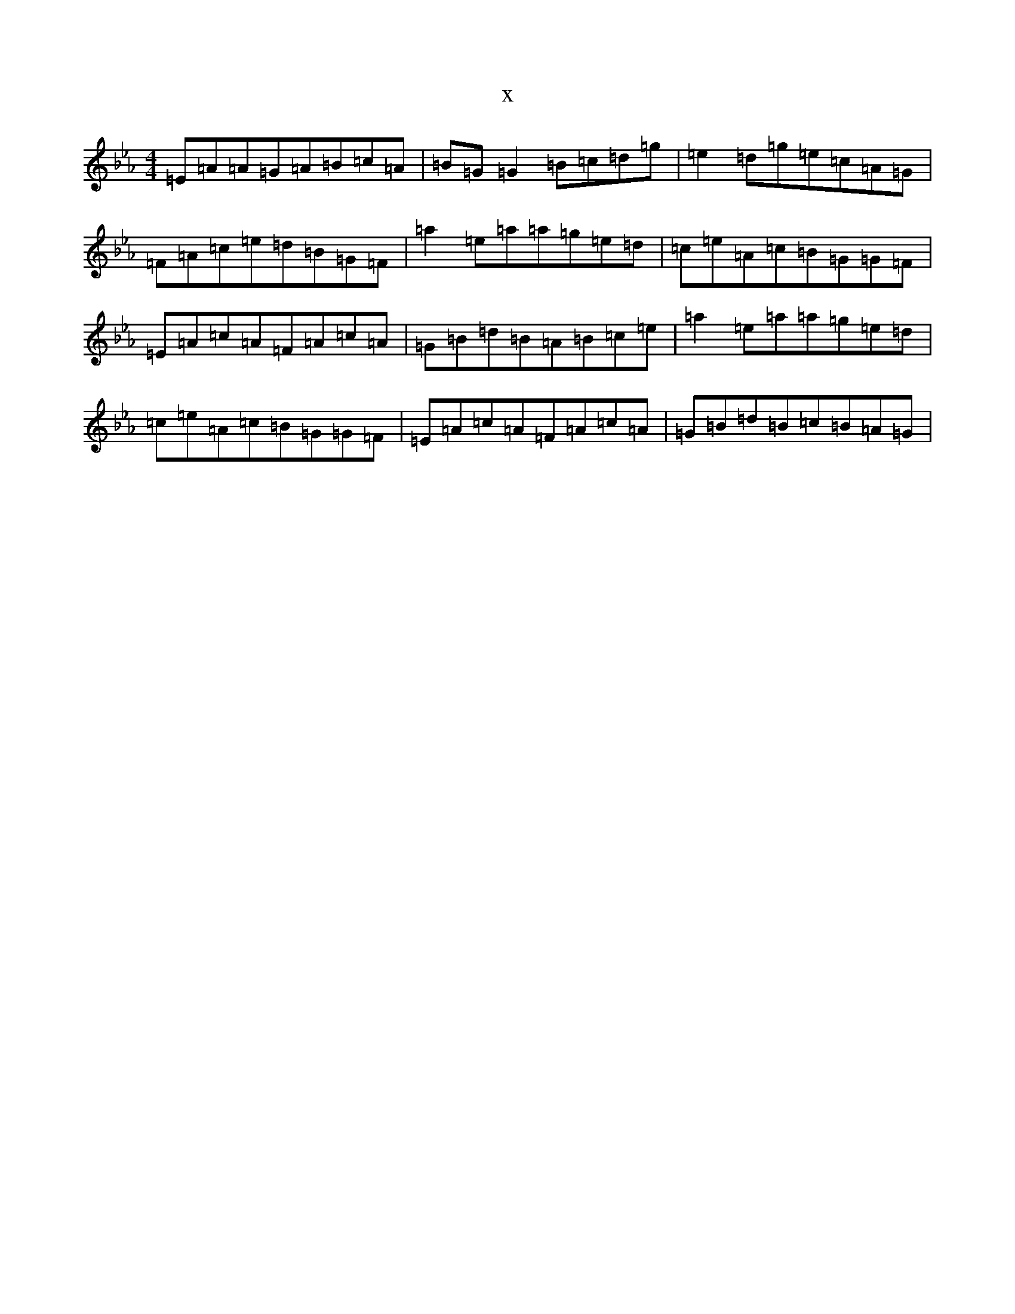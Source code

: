 X:11930
T:x
L:1/8
M:4/4
K: C minor
=E=A=A=G=A=B=c=A|=B=G=G2=B=c=d=g|=e2=d=g=e=c=A=G|=F=A=c=e=d=B=G=F|=a2=e=a=a=g=e=d|=c=e=A=c=B=G=G=F|=E=A=c=A=F=A=c=A|=G=B=d=B=A=B=c=e|=a2=e=a=a=g=e=d|=c=e=A=c=B=G=G=F|=E=A=c=A=F=A=c=A|=G=B=d=B=c=B=A=G|